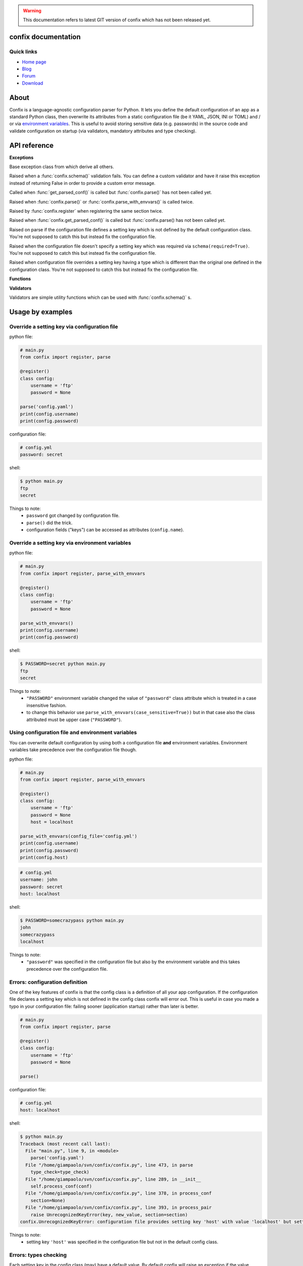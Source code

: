.. module:: confix
   :synopsis: confix module
.. moduleauthor:: Giampaolo Rodola' <grodola@gmail.com>

.. warning::

   This documentation refers to latest GIT version of confix which has not been
   released yet.

confix documentation
====================

Quick links
-----------

* `Home page <https://github.com/giampaolo/confix>`__
* `Blog <http://grodola.blogspot.com/search/label/confix>`__
* `Forum <https://groups.google.com/forum/#!forum/python-confix>`__
* `Download <https://pypi.python.org/pypi?:action=display&name=confix#downloads>`__

About
=====

Confix is a language-agnostic configuration parser for Python.
It lets you define the default configuration of an app as a standard Python
class, then overwrite its attributes from a static configuration file (be it
YAML, JSON, INI or TOML) and / or via
`environment variables <#override-a-key-via-environment-variable>`_.
This is useful to avoid storing sensitive data (e.g. passwords) in the source
code and validate configuration on startup (via validators, mandatory
attributes and type checking).

API reference
=============

**Exceptions**

.. class:: Error(msg)

    Base exception class from which derive all others.

.. class:: ValidationError(msg)

    Raised when a :func:`confix.schema()` validation fails.
    You can define a custom validator and have it raise this exception instead
    of returning False in order to provide a custom error message.

.. class:: NotParsedError(msg)

    Called when :func:`get_parsed_conf()` is called but :func:`confix.parse()`
    has not been called yet.

.. class:: AlreadyParsedError

    Raised when :func:`confix.parse()` or :func:`confix.parse_with_envvars()`
    is called twice.

.. class:: AlreadyRegisteredError

    Raised by :func:`confix.register` when registering the same section twice.

.. class:: NotParsedError

    Raised when :func:`confix.get_parsed_conf()` is called but
    :func:`confix.parse() has not been called yet.

.. class:: UnrecognizedKeyError

    Raised on parse if the configuration file defines a setting key which is
    not defined by the default configuration class.
    You're not supposed to catch this but instead fix the configuration file.

.. class:: RequiredSettingKeyError

    Raised when the configuration file doesn't specify a setting key which was required
    via ``schema(required=True)``.
    You're not supposed to catch this but instead fix the configuration file.

.. class:: TypesMismatchError

    Raised when configuration file overrides a setting key having a type which is
    different than the original one defined in the configuration class.
    You're not supposed to catch this but instead fix the configuration file.

**Functions**

.. function:: confix.register(section=None)

    A decorator which registers a configuration class which will be parsed
    later.
    If *section* is ``None`` it is assumed that the configuration file will not
    be split in sub-sections otherwise *section* is the name of a specific
    section which will be referenced by the configuration file.
    All class attributes starting with an underscore will be ignored, same
    for methods, classmethods or any other non-callable type.
    A class decoratored with this method becomes dict()-able.
    Keys can be accessed as normal attributes or also as a dict.
    All attribute names starting with an underscore will be ignored.
    The class can also define classmethods.

.. function:: schema(default=_DEFAULT, required=False, validator=None)

    A schema can be used to validate configuration key's values or state they
    are mandatory.
    *default* is the default setting key value.
    If *required* is ``True`` it is mandatory for the configuration file (or
    the environment variable) to specify that key.
    *validator* is a function or a list of functions which will be called for
    validating the overridden value.
    A validator function will fail if it returns ``False`` or raise
    :class:`ValidationError`.

.. function:: confix.parse(conf_file=None, file_parser=None, type_check=True)

    Parse configuration class(es) replacing values if a configuration file
    is provided.
    *conf_file* is a path to a configuration file or an existing
    file-like object. If *conf_file* is ``None`` configuration class will be
    parsed anyway in order to validate its schemas (:func:`confix.schema()`).
    *file_parser* is a callable parsing the configuration file and
    converting it to a dict.  If ``None`` a default parser will be
    picked up depending on the file extension. You may want to override this
    either to support new file extensions or types.
    If *type_check* is `True` `TypesMismatchError` will be raised in case an
    an option specified in the configuration file has a different type than the
    one defined in the configuration class.

.. function:: confix.parse_with_envvars(conf_file=None, file_parser=None, type_check=True, case_sensitive=False)

    Same as :func:`confix.parse()` but also takes environment variables into
    account.
    It must be noted that environment variables take precedence over the
    configuration file (if specified).
    Only upper cased environment variables are taken into account.
    By default (``case_sensitive=False``) environment variable ``"FOO"`` will override a setting key with the same name in a non case sensitive fashion
    (``'foo'``, ``'Foo'``, ``'FOO'``, etc.).
    Also multiple "sections" are not supported so if multiple config classes
    define a setting key ``'foo'`` all of them will be overwritten.
    If *case_sensitive* is ``True`` then it is supposed that the config
    class(es) define all upper cased keys.

.. function:: get_parsed_conf()

    Return the whole parsed configuration as a dict.
    If :func:`confix.parse()` has not been called yet raise
    :class:`confix.NotParsedError`.

**Validators**

Validators are simple utility functions which can be used with
:func:`confix.schema()` s.

.. function:: istrue(value)

    Assert value evaluates to ``True``.

.. function:: isin(value, seq)

    Assert value is in a sequence.

.. function:: isnotin(value, seq)

    Assert value is not in a sequence.

.. function:: isemail(value)

    Assert value is a valid email.

Usage by examples
=================

Override a setting key via configuration file
-------------------------------------

python file:

.. code-block:: python

    # main.py
    from confix import register, parse

    @register()
    class config:
        username = 'ftp'
        password = None

    parse('config.yaml')
    print(config.username)
    print(config.password)

configuration file:

.. code-block:: yaml

    # config.yml
    password: secret

shell:

.. code-block:: text

    $ python main.py
    ftp
    secret

Things to note:
 - ``password`` got changed by configuration file.
 - ``parse()`` did the trick.
 - configuration fields ("keys") can be accessed as attributes
   (``config.name``).


Override a setting key via environment variables
----------------------------------------

python file:

.. code-block:: python

    # main.py
    from confix import register, parse_with_envvars

    @register()
    class config:
        username = 'ftp'
        password = None

    parse_with_envvars()
    print(config.username)
    print(config.password)

shell:

.. code-block:: text

    $ PASSWORD=secret python main.py
    ftp
    secret

Things to note:
 - ``"PASSWORD"`` environment variable changed the value of ``"password"``
   class attribute which is treated in a case insensitive fashion.
 - to change this behavior use ``parse_with_envvars(case_sensitive=True))``
   but in that case also the class attributed must be upper case
   (``"PASSWORD"``).


Using configuration file and environment variables
--------------------------------------------------

You can overwrite default configuration by using both a configuration file
**and** environment variables. Environment variables take precedence over
the configuration file though.

python file:

.. code-block:: python

    # main.py
    from confix import register, parse_with_envvars

    @register()
    class config:
        username = 'ftp'
        password = None
        host = localhost

    parse_with_envvars(config_file='config.yml')
    print(config.username)
    print(config.password)
    print(config.host)

.. code-block:: yaml

    # config.yml
    username: john
    password: secret
    host: localhost

shell:

.. code-block:: text

    $ PASSWORD=somecrazypass python main.py
    john
    somecrazypass
    localhost

Things to note:
 - ``"password"`` was specified in the configuration file but also by the
   environment variable and this takes precedence over the configuration file.


Errors: configuration definition
--------------------------------

One of the key features of confix is that the config class is a definition of
all your app configuration. If the configuration file declares a setting key
which is not defined in the config class confix will error out.
This is useful in case you made a typo in your configuration file: failing
sooner (application startup) rather than later is better.

.. code-block:: python

    # main.py
    from confix import register, parse

    @register()
    class config:
        username = 'ftp'
        password = None

    parse()

configuration file:

.. code-block:: yaml

    # config.yml
    host: localhost

shell:

.. code-block:: text

    $ python main.py
    Traceback (most recent call last):
      File "main.py", line 9, in <module>
        parse('config.yaml')
      File "/home/giampaolo/svn/confix/confix.py", line 473, in parse
        type_check=type_check)
      File "/home/giampaolo/svn/confix/confix.py", line 289, in __init__
        self.process_conf(conf)
      File "/home/giampaolo/svn/confix/confix.py", line 378, in process_conf
        section=None)
      File "/home/giampaolo/svn/confix/confix.py", line 393, in process_pair
        raise UnrecognizedKeyError(key, new_value, section=section)
    confix.UnrecognizedKeyError: configuration file provides setting key 'host' with value 'localhost' but setting key 'host' is not defined in the config class

Things to note:
 - setting key ``'host'`` was specified in the configuration file but not in
   the default config class.


Errors: types checking
----------------------

Each setting key in the config class (may) have a default value.
By default  confix will raise an exception if the value overwritten by the
configuration file (or environment variable) has a different type. This can be
disabled with ``parse('config.yaml', type_check=False)``.

python file:

.. code-block:: python

    # main.py
    from confix import register, parse

    @register()
    class config:
        host = 'localhost'
        port = 80

    parse('config.yaml')

configuration file:

.. code-block:: yaml

    # config.yml
    host: 10.0.0.1
    port: foo

shell:

.. code-block:: text

    $ python main.py
    Traceback (most recent call last):
      File "main.py", line 9, in <module>
        parse('config.yaml')
      File "/home/giampaolo/svn/confix/confix.py", line 473, in parse
        type_check=type_check)
      File "/home/giampaolo/svn/confix/confix.py", line 289, in __init__
        self.process_conf(conf)
      File "/home/giampaolo/svn/confix/confix.py", line 378, in process_conf
        section=None)
      File "/home/giampaolo/svn/confix/confix.py", line 415, in process_pair
        section=section)
    confix.TypesMismatchError: type mismatch for setting key 'port' (default_value=80) got 'foo'


Required arguments
------------------

You can force certain arguments to be required, meaning they *have* to be
specified via configuration file or environment variable.

python file:

.. code-block:: python

    # main.py
    from confix import register, parse_with_envvars, schema

    @register()
    class config:
        username = 'ftp'
        password = schema(None, required=True)

    parse_with_envvars('config.yaml')
    print(config.password)

configuration file:

.. code-block:: yaml

    # config.yml

shell:

.. code-block:: text

    $ python main.py
    Traceback (most recent call last):
      File "main.py", line 9, in <module>
        parse_with_envvars('config.yaml')
      File "/home/giampaolo/svn/confix/confix.py", line 501, in parse_with_envvars
        envvar_case_sensitive=case_sensitive)
      File "/home/giampaolo/svn/confix/confix.py", line 291, in __init__
        self.process_conf(conf)
      File "/home/giampaolo/svn/confix/confix.py", line 382, in process_conf
        self.run_last_schemas()
      File "/home/giampaolo/svn/confix/confix.py", line 449, in run_last_schemas
        raise RequiredKeyError(key, section=section)
    confix.RequiredKeyError: configuration class requires 'password' setting key to be specified via configuration file or environment variable
    $
    $ PASSWORD=secret python main.py
    secret


Validators
----------

A validator is function which is called to validate the value overridden by the
configuration file (or environment variable). If the function returns ``False``
or raise ``confix.ValidationError`` the validation will fail.
In this example we provide a validator which checks the password length.
Also, it's ``required``.

python file:

.. code-block:: python

    # main.py
    from confix import register, parse_with_envvars, schema

    @register()
    class config:
        username = 'ftp'
        password = schema(None, required=True, validator=lambda x: len(x) => 6)

    parse_with_envvars()
    print(config.password)

shell:

.. code-block:: text

    $ PASSWORD=foo python main.py
    Traceback (most recent call last):
      File "main.py", line 9, in <module>
        parse_with_envvars()
      File "/home/giampaolo/svn/confix/confix.py", line 501, in parse_with_envvars
        envvar_case_sensitive=case_sensitive)
      File "/home/giampaolo/svn/confix/confix.py", line 291, in __init__
        self.process_conf(conf)
      File "/home/giampaolo/svn/confix/confix.py", line 380, in process_conf
        section=None)
      File "/home/giampaolo/svn/confix/confix.py", line 434, in process_pair
        raise exc
    confix.ValidationError: 'password' setting key with value 'foo' didn't pass validation
    $
    $ PASSWORD=longpassword python main.py
    longpassword


Marking keys as mandatory
-------------------------

Certain keys can be marked as mandatory, meaning if they are not specified in
the configuration file (or via environment variable) confix will error out.
This is useful to avoid storing sensitive data (e.g. passwords) in the source
code.

.. code-block:: python

    # main.py
    from confix import register, schema, parse

    @register()
    class config:
        password = schema(None, required=True)

    parse()

.. code-block:: text

    $ python main.py
    Traceback (most recent call last):
      File "main.py", line 7, in <module>
        parse()
      File "/home/giampaolo/svn/confix/confix.py", line 693, in parse
        type_check=type_check)
      File "/home/giampaolo/svn/confix/confix.py", line 443, in __init__
        self.process_conf(self.new_conf)
      File "/home/giampaolo/svn/confix/confix.py", line 574, in process_conf
        self.run_last_schemas()
      File "/home/giampaolo/svn/confix/confix.py", line 664, in run_last_schemas
        raise RequiredKeyError(key, section=section)
    confix.RequiredKeyError: configuration class requires 'password' setting key to be specified via configuration file or environment variable


Default validators
------------------

confix provides a bunch of validators by default. This example shows all of
them:

.. code-block:: python

    # main.py
    from confix import register, schema, istrue, isin, isnotin, isemail

    @register()
    class config:
        username = schema('john', validator=istrue)
        status = schema('active', validator=isin(['active', inactive]))
        password = schema(None, mandatory=True,
                          validator=isnotin(['12345', 'password']))
        email = schema('user@domain.com', validator=isemail)


Chained validators
------------------

You can define more than one validator per-schema:

.. code-block:: python

    # main.py
    from confix import register, schema, isemail, isnotin,

    @register()
    class config:
        email = schema('user@domain.com',
                       validator=[isemail, isnoin(['info@domain.com']))


Custom validators
-----------------

A validator is a function which receives the overidden value as first argument
and fails if it does not return ``True``. ``confix.ValidationError`` exception
can be raised instead of returning ``False`` to provide a detailed error
message. Example of a custom validator:

.. code-block:: python

    # main.py
    from confix import register, parse_with_envvars, schema, ValidationError

    def validate_password(value):
        if len(value) < 6:
            raise ValidationError("password is too short (< 6 chars)")
        elif value in ("password", "123456"):
            raise ValidationError("password is too fragile")
        return True

    @register()
    class config:
        username = 'ftp'
        password = schema(None, required=True, validator=validate_password)

    parse_with_envvars()
    print(config.password)


Multiple configuration classes
==============================

You may want to do this in case you have an app with different components and
you want to control everything from a single configuration file having
different sections.
Example:

python file:

.. code-block:: python

    # main.py
    from confix import register, parse

    @register()
    class config:
        debug = False

    @register(section='ftp')
    class ftp_config:
        port = 21
        username = 'ftp'

    @register(section='http')
    class http_config:
        port = 80
        username = 'www'

    parse('config.yaml')
    print(ftp_config.port)
    print(ftp_config.username)
    print(http_config.port)
    print(http_config.username)

configuration file:

.. code-block:: yaml

    # config.yml
    ftp:
        username: ftp-custom
    http:
        username: http-custom

shell:

.. code-block:: text

    $ python main.py
    21
    ftp-custom
    80
    http-custom

Things to note:
 - if we would have used ``parse_with_envvars()`` and specified a ``USERNAME``
   environment variable via cmdline ``username`` setting key of both config classes
   would have been overwritten.
 - we may also have defined a third "root" config class, with no section.

Notes about @register
---------------------

Classes registered via :func:`confix.register` decorator have a bunch of
peculiarities:

 - attributes starting with an underscore will be ignored.
 - attributes can be accessed both as normal attributes (``config.foo``) and
   as a ``dict`` (``config['foo']``).
 - ``dict()`` can be used against the registered class in order to get the
   whole configuration.
 - the config class can have class methods.


.. code-block:: python

    >>> import confix
    >>>
    >>> @confix.register()
    >>> class config:
    ...     foo = 1
    ...     bar = 2
    ...     _apple = 3
    ...
    >>> config.foo
    1
    >>> config['foo']
    1
    >>> dict(config)
    {'foo': 1, 'bar': 2}
    >>>

INI files
---------

INI files are supported but since they are based on "sections" also your
configuration class(es) must have sections.

.. code-block:: python

    # main.py
    from confix import register, parse

    @register()
    class config:
        foo = 2

    parse()

.. code-block:: text

    $ python main.py
    Traceback (most recent call last):
      File "main.py", line 8, in <module>
        parse('config.ini')
      File "/home/giampaolo/svn/confix/confix.py", line 693, in parse
        type_check=type_check)
      File "/home/giampaolo/svn/confix/confix.py", line 440, in __init__
        self.new_conf = self.get_conf_from_file()
      File "/home/giampaolo/svn/confix/confix.py", line 483, in get_conf_from_file
        raise Error("can't parse ini files if a sectionless "
    confix.Error: can't parse ini files if a sectionless configuration class has been registered

This means that if you have an INI file you must define
`multiple configuration classes <#multiple-configuration-classes>`_,
each one with a different section name.


Supporting other file formats
-----------------------------

By default confix supports YAML, JSON, INI and TOML configuration formats.
If you want to add a new format you can write a parser for that specific format
as a function, have it return a dict and pass it to :func`confix.parse()`.
Example:


.. code-block:: python

    # main.py
    from confix import register, parse

    @register()
    class config:
        foo = 1

    def parse_new_format():
        return {}

    parse('config.ext', file_parser=parse_new_format)
